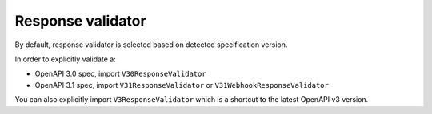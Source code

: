 Response validator
==================

By default, response validator is selected based on detected specification version.

In order to explicitly validate a:

* OpenAPI 3.0 spec, import ``V30ResponseValidator`` 
* OpenAPI 3.1 spec, import ``V31ResponseValidator`` or ``V31WebhookResponseValidator`` 

.. code-block:: python
  :emphasize-lines: 1,4

    from openapi_core import V31ResponseValidator

    config = Config(
       response_validator_cls=V31ResponseValidator,
    )
    openapi = OpenAPI.from_file_path('openapi.json', config=config)
    openapi.validate_response(request, response)

You can also explicitly import ``V3ResponseValidator``  which is a shortcut to the latest OpenAPI v3 version.
